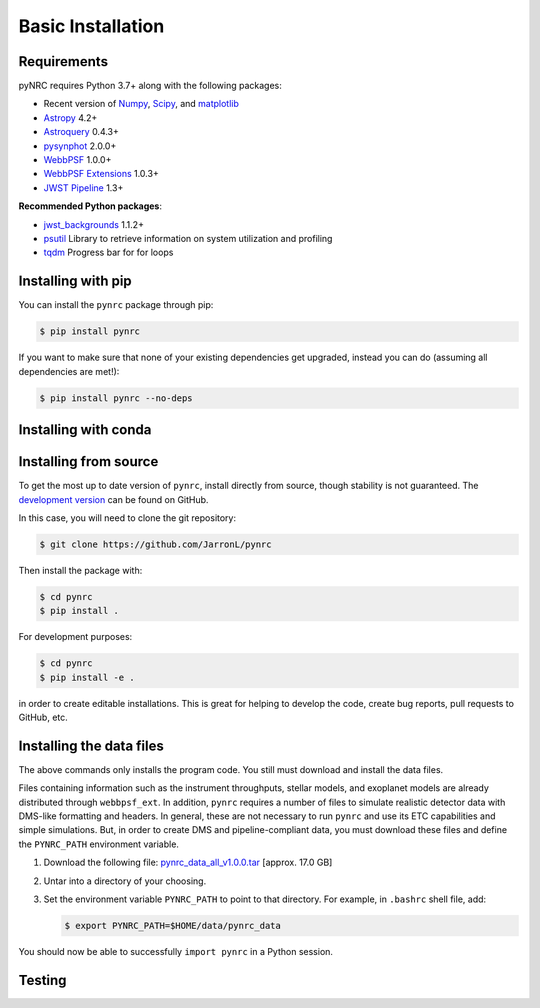 ******************
Basic Installation
******************

Requirements
============

pyNRC requires Python 3.7+ along with the following packages:

* Recent version of `Numpy <http://www.numpy.org>`_, `Scipy <https://www.scipy.org>`_, and `matplotlib <https://www.matplotlib.org>`_
* `Astropy <http://www.astropy.org>`_ 4.2+
* `Astroquery <https://astroquery.readthedocs.io/>`_ 0.4.3+
* `pysynphot <https://pysynphot.readthedocs.io>`_ 2.0.0+
* `WebbPSF <https://webbpsf.readthedocs.io>`_ 1.0.0+
* `WebbPSF Extensions <https://github.com/JarronL/webbpsf_ext>`_ 1.0.3+
* `JWST Pipeline <https://github.com/spacetelescope/jwst>`_ 1.3+
  
**Recommended Python packages**:
  
* `jwst_backgrounds <https://github.com/spacetelescope/jwst_backgrounds>`_ 1.1.2+
* `psutil <https://pypi.python.org/pypi/psutil>`_ Library to retrieve information on system utilization and profiling
* `tqdm <https://tqdm.github.io/>`_ Progress bar for for loops


.. _install_pip:

Installing with pip
===================

You can install the ``pynrc`` package through pip:

.. code-block:: sh

    $ pip install pynrc

If you want to make sure that none of your existing dependencies get upgraded, instead you can do (assuming all dependencies are met!):

.. code-block:: sh

    $ pip install pynrc --no-deps


.. _install_conda:

Installing with conda
=====================

.. todo::

  **Not yet implemented**

  pyNRC can be installed with `conda <https://docs.conda.io/en/latest/>`_ if you have installed `Anaconda <https://www.anaconda.com/products/individual>`_ or `Miniconda <https://docs.conda.io/en/latest/miniconda.html>`_. To install pyNRC using the `conda-forge Anaconda channel <https://anaconda.org/conda-forge/pynrc>`_, simply add ``-c conda-forge`` to the install command:
    
  .. code-block:: sh
      
        $ conda install -c conda-forge pynrc


.. _install_dev_version:

Installing from source
======================

To get the most up to date version of ``pynrc``, install directly from source, though stability is not guaranteed. The `development version <https://github.com/JarronL/pynrc/tree/develop>`_ can be found on GitHub.

In this case, you will need to clone the git repository:

.. code-block:: sh

    $ git clone https://github.com/JarronL/pynrc

Then install the package with:

.. code-block:: sh

    $ cd pynrc
    $ pip install .
    
For development purposes:

.. code-block:: sh

    $ cd pynrc
    $ pip install -e .

in order to create editable installations. This is great for helping to develop the code, create bug reports, pull requests to GitHub, etc.


.. _data_install:

Installing the data files
=========================

The above commands only installs the program code. You still must download and install the data files.

Files containing information such as the instrument throughputs, stellar models, and exoplanet models are already distributed through ``webbpsf_ext``. 
In addition, ``pynrc`` requires a number of files to simulate realistic detector data with DMS-like formatting and headers. In general, these are not necessary to run ``pynrc`` and use its ETC capabilities and simple simulations. 
But, in order to create DMS and pipeline-compliant data, you must download these files and define the ``PYNRC_PATH`` environment variable. 

1. Download the following file: 
   `pynrc_data_all_v1.0.0.tar <http://mips.as.arizona.edu/~jleisenring/pynrc/pynrc_data_all_v1.0.0.tar>`_  [approx. 17.0 GB]
2. Untar into a directory of your choosing.
3. Set the environment variable ``PYNRC_PATH`` to point to that directory. 
   For example, in ``.bashrc`` shell file, add:

   .. code-block:: sh

       $ export PYNRC_PATH=$HOME/data/pynrc_data

You should now be able to successfully ``import pynrc`` in a Python session.

Testing
=======

.. todo::

   **Not yet implemented**

   If you want to check that all the tests are running correctly with your Python configuration, you can also run:

   .. code-block:: sh

      $ python setup.py test

   in the source directory. If there are no errors, you are good to go!

